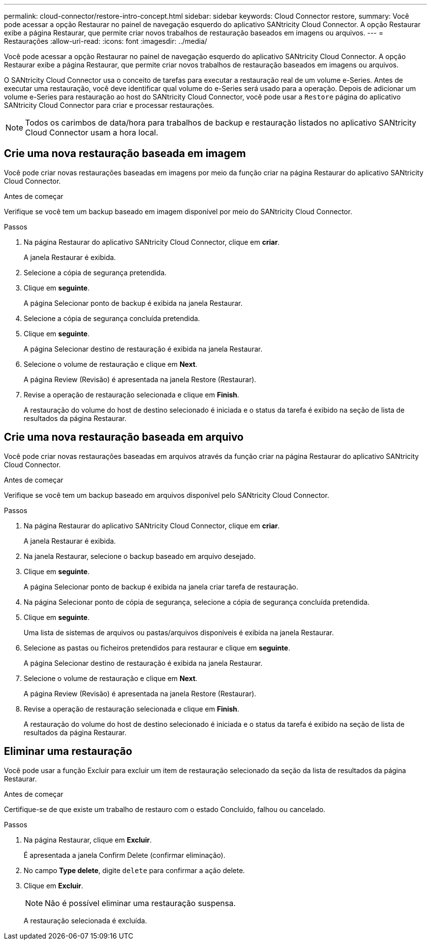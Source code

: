 ---
permalink: cloud-connector/restore-intro-concept.html 
sidebar: sidebar 
keywords: Cloud Connector restore, 
summary: Você pode acessar a opção Restaurar no painel de navegação esquerdo do aplicativo SANtricity Cloud Connector. A opção Restaurar exibe a página Restaurar, que permite criar novos trabalhos de restauração baseados em imagens ou arquivos. 
---
= Restaurações
:allow-uri-read: 
:icons: font
:imagesdir: ../media/


[role="lead"]
Você pode acessar a opção Restaurar no painel de navegação esquerdo do aplicativo SANtricity Cloud Connector. A opção Restaurar exibe a página Restaurar, que permite criar novos trabalhos de restauração baseados em imagens ou arquivos.

O SANtricity Cloud Connector usa o conceito de tarefas para executar a restauração real de um volume e-Series. Antes de executar uma restauração, você deve identificar qual volume do e-Series será usado para a operação. Depois de adicionar um volume e-Series para restauração ao host do SANtricity Cloud Connector, você pode usar a `Restore` página do aplicativo SANtricity Cloud Connector para criar e processar restaurações.


NOTE: Todos os carimbos de data/hora para trabalhos de backup e restauração listados no aplicativo SANtricity Cloud Connector usam a hora local.



== Crie uma nova restauração baseada em imagem

Você pode criar novas restaurações baseadas em imagens por meio da função criar na página Restaurar do aplicativo SANtricity Cloud Connector.

.Antes de começar
Verifique se você tem um backup baseado em imagem disponível por meio do SANtricity Cloud Connector.

.Passos
. Na página Restaurar do aplicativo SANtricity Cloud Connector, clique em *criar*.
+
A janela Restaurar é exibida.

. Selecione a cópia de segurança pretendida.
. Clique em *seguinte*.
+
A página Selecionar ponto de backup é exibida na janela Restaurar.

. Selecione a cópia de segurança concluída pretendida.
. Clique em *seguinte*.
+
A página Selecionar destino de restauração é exibida na janela Restaurar.

. Selecione o volume de restauração e clique em *Next*.
+
A página Review (Revisão) é apresentada na janela Restore (Restaurar).

. Revise a operação de restauração selecionada e clique em *Finish*.
+
A restauração do volume do host de destino selecionado é iniciada e o status da tarefa é exibido na seção de lista de resultados da página Restaurar.





== Crie uma nova restauração baseada em arquivo

Você pode criar novas restaurações baseadas em arquivos através da função criar na página Restaurar do aplicativo SANtricity Cloud Connector.

.Antes de começar
Verifique se você tem um backup baseado em arquivos disponível pelo SANtricity Cloud Connector.

.Passos
. Na página Restaurar do aplicativo SANtricity Cloud Connector, clique em *criar*.
+
A janela Restaurar é exibida.

. Na janela Restaurar, selecione o backup baseado em arquivo desejado.
. Clique em *seguinte*.
+
A página Selecionar ponto de backup é exibida na janela criar tarefa de restauração.

. Na página Selecionar ponto de cópia de segurança, selecione a cópia de segurança concluída pretendida.
. Clique em *seguinte*.
+
Uma lista de sistemas de arquivos ou pastas/arquivos disponíveis é exibida na janela Restaurar.

. Selecione as pastas ou ficheiros pretendidos para restaurar e clique em *seguinte*.
+
A página Selecionar destino de restauração é exibida na janela Restaurar.

. Selecione o volume de restauração e clique em *Next*.
+
A página Review (Revisão) é apresentada na janela Restore (Restaurar).

. Revise a operação de restauração selecionada e clique em *Finish*.
+
A restauração do volume do host de destino selecionado é iniciada e o status da tarefa é exibido na seção de lista de resultados da página Restaurar.





== Eliminar uma restauração

Você pode usar a função Excluir para excluir um item de restauração selecionado da seção da lista de resultados da página Restaurar.

.Antes de começar
Certifique-se de que existe um trabalho de restauro com o estado Concluído, falhou ou cancelado.

.Passos
. Na página Restaurar, clique em *Excluir*.
+
É apresentada a janela Confirm Delete (confirmar eliminação).

. No campo *Type delete*, digite `delete` para confirmar a ação delete.
. Clique em *Excluir*.
+

NOTE: Não é possível eliminar uma restauração suspensa.

+
A restauração selecionada é excluída.


